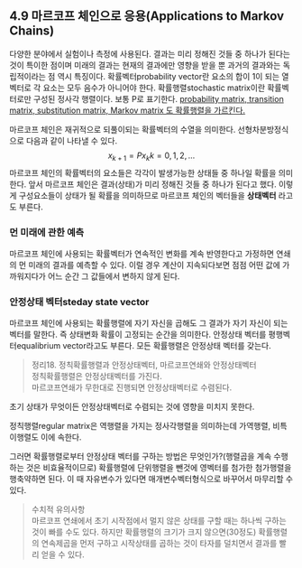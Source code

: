 ** 4.9 마르코프 체인으로 응용(Applications to Markov Chains)
   다양한 분야에서 실험이나 측정에 사용된다.
   결과는 미리 정해진 것들 중 하나가 된다는 것이 특이한 점이며
   미래의 결과는 현재의 결과에만 영향을 받을 뿐 과거의 결과와는 독립적이라는 점 역시 특징이다.
   확률벡터probability vector란 요소의 합이 1이 되는 열벡터로 각 요소는 모두 음수가 아니어야 한다.
   확률행렬stochastic matrix이란 확률벡터로만 구성된 정사각 행렬이다. 보통 P로 표기한다.
   [[https://en.wikipedia.org/wiki/Stochastic_matrix#cite_note-1][probability matrix, transition matrix, substitution matrix, Markov matrix 도 확률행렬을 가르킨다.]]
   
   마르코프 체인은 재귀적으로 되풀이되는 확률벡터의 수열을 의미한다. 선형차분방정식으로 다음과 같이 나타낼 수 있다.
   $$ x_{k+1} = Px_k   k = 0,1,2,... $$
   마르코프 체인의 확률벡터의 요소들은 각각이 발생가능한 상태들 중 하나일 확률을 의미한다.
   앞서 마르코프 체인은 결과(상태)가 미리 정해진 것들 중 하나가 된다고 했다.
   이렇게 구성요소들이 상태가 될 확률을 의미하므로 마르코프 체인의 벡터들을 *상태벡터* 라고도 부른다.

*** 먼 미래에 관한 예측
    마르코프 체인에 사용되는 확률벡터가 연속적인 변화를 계속 반영한다고 가정하면
    연쇄의 먼 미래의 결과를 예측할 수 있다.
    이럴 경우 계산이 지속되다보면 점점 어떤 값에 가까워지다가 어느 순간 그 값들에서 변하지 않게 된다.

*** 안정상태 벡터steday state vector
    마르코프 체인에 사용되는 확률행렬에 자기 자신을 곱해도 그 결과가 자기 자신이 되는 벡터를 말한다.
    즉 상태변화 확률이 고정되는 순간을 의미한다.
    안정상태 벡터를 평행벡터equalibrium vector라고도 부른다.
    모든 확률행렬은 안정상태 벡터를 갖는다.

    #+BEGIN_QUOTE
    정리18. 정칙확률행렬과 안정상태벡터, 마르코프연쇄와 안정상태벡터\\
    정칙확률행렬은 안정상태벡터를 가진다.\\
    마르코프연쇄가 무한대로 진행되면 안정상태벡터로 수렴된다.
    #+END_QUOTE
    초기 상태가 무엇이든 안정상태벡터로 수렴되는 것에 영향을 미치지 못한다.

    정칙행렬regular matrix은 역행렬을 가지는 정사각행렬을 의미하는데 가역행렬, 비특이행렬도 이에 속한다.

    그러면 확률행렬로부터 안정상태 벡터를 구하는 방법은 무엇인가?(행렬곱을 계속 수행하는 것은 비효율적이므로)
    확률행렬에 단위행렬을 뺀것에 영벡터를 첨가한 첨가행렬을 행축약하면 된다.
    이 때 자유변수가 있다면 매개변수벡터형식으로 바꾸어서 마무리할 수 있다.

    #+BEGIN_QUOTE
    수치적 유의사항\\
    마르코프 연쇄에서 초기 시작점에서 멀지 않은 상태를 구할 때는 하나씩 구하는 것이 빠를 수도 있다.
    하지만 확률행렬의 크기가 크지 않으면(30정도) 확률행렬의 연속제곱을 먼저 구하고 시작상태를 곱하는 것이 
    타자를 덜치면서 결과를 빨리 얻을 수 있다.
    #+END_QUOTE
